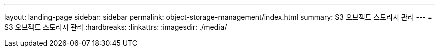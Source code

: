 ---
layout: landing-page 
sidebar: sidebar 
permalink: object-storage-management/index.html 
summary: S3 오브젝트 스토리지 관리 
---
= S3 오브젝트 스토리지 관리
:hardbreaks:
:linkattrs: 
:imagesdir: ./media/


